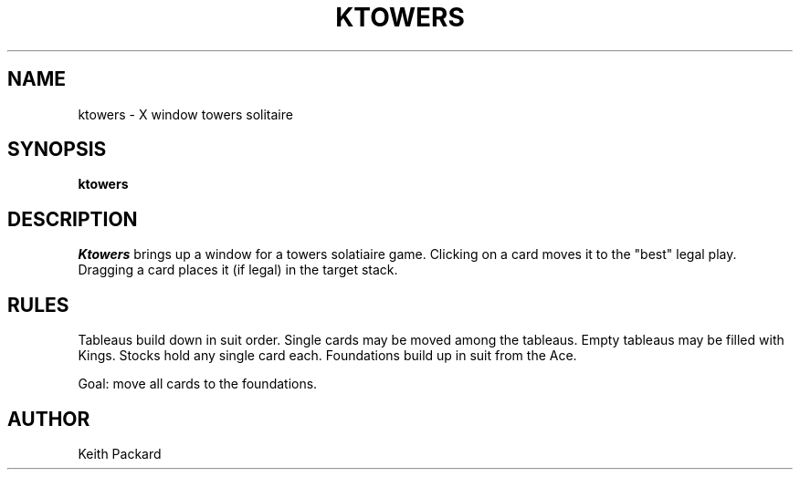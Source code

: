 .TH KTOWERS 6 "1992" "Kgames 1.0"
.SH NAME
ktowers \- X window towers solitaire
.SH SYNOPSIS
.B ktowers
.SH DESCRIPTION
.I Ktowers
brings up a window for a towers solatiaire game.
Clicking on a card moves it to the "best" legal play. Dragging a card
places it (if legal) in the target stack.
.SH RULES
Tableaus build down in suit order. Single cards may be moved among
the tableaus. Empty tableaus may be filled with Kings.
Stocks hold any single card each.
Foundations build up in suit from the Ace.
.P
Goal: move all cards to the foundations.
.SH AUTHOR
Keith Packard
